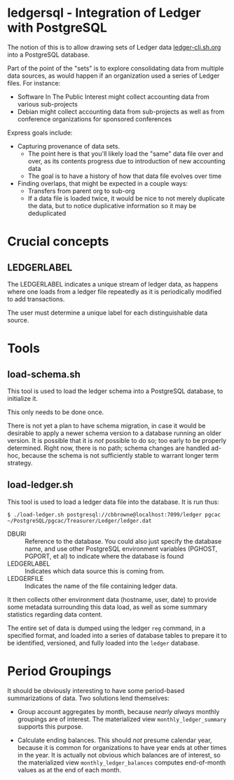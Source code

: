 * ledgersql - Integration of Ledger with PostgreSQL

The notion of this is to allow drawing sets of Ledger data
[[http://ledger-cli.sh.org][ledger-cli.sh.org]] into a PostgreSQL database.

Part of the point of the "sets" is to explore consolidating data from multiple data sources, as would happen if an organization used a series of Ledger files.
For instance:
  - Software In The Public Interest might collect accounting data from various sub-projects
  - Debian might collect accounting data from sub-projects as well as from conference organizations for sponsored conferences
  
Express goals include:
  - Capturing provenance of data sets.
    - The point here is that you'll likely load the "same" data file over and over, as its contents progress due to introduction of new accounting data
	- The goal is to have a history of how that data file evolves over time
  - Finding overlaps, that might be expected in a couple ways:
    - Transfers from parent org to sub-org
    - If a data file is loaded twice, it would be nice to not merely
      duplicate the data, but to notice duplicative information so it
      may be deduplicated

* Crucial concepts
** LEDGERLABEL
The LEDGERLABEL indicates a unique stream of ledger data, as happens
where one loads from a ledger file repeatedly as it is periodically
modified to add transactions.

The user must determine a unique label for each distinguishable data
source.

* Tools
** load-schema.sh

This tool is used to load the ledger schema into a PostgreSQL
database, to initialize it.

This only needs to be done once.

There is not yet a plan to have schema migration, in case it would be
desirable to apply a newer schema version to a database running an
older version.  It is possible that it is /not/ possible to do so; too
early to be properly determined.  Right now, there is no path; schema
changes are handled ad-hoc, because the schema is not sufficiently
stable to warrant longer term strategy.

** load-ledger.sh

This tool is used to load a ledger data file into the database.  It is
run thus:

#+BEGIN_EXAMPLE
$ ./load-ledger.sh postgresql://cbbrowne@localhost:7099/ledger pgcac ~/PostgreSQL/pgcac/Treasurer/Ledger/ledger.dat
#+END_EXAMPLE

  - DBURI :: Reference to the database.  You could also just specify
       the database name, and use other PostgreSQL environment
       variables (PGHOST, PGPORT, et al) to indicate where the
       database is found
  - LEDGERLABEL :: Indicates which data source this is coming from.
  - LEDGERFILE :: Indicates the name of the file containing ledger data.

It then collects other environment data (hostname, user, date) to
provide some metadata surrounding this data load, as well as some
summary statistics regarding data content.

The entire set of data is dumped using the ledger ~reg~ command, in a
specified format, and loaded into a series of database tables to
prepare it to be identified, versioned, and fully loaded into the
~ledger~ database.

* Period Groupings

It should be obviously interesting to have some period-based
summarizations of data.  Two solutions lend themselves:

- Group account aggregates by month, because /nearly always/ monthly
  groupings are of interest.  The materialized view
  ~monthly_ledger_summary~ supports this purpose.

- Calculate ending balances.  This should /not/ presume calendar year,
  because it is common for organizations to have year ends at other
  times in the year.  It is actually not obvious which balances are of
  interest, so the materialized view ~monthly_ledger_balances~
  computes end-of-month values as at the end of each month.

